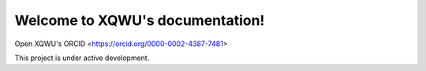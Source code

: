 Welcome to XQWU's documentation!
===================================

Open XQWU's ORCID <https://orcid.org/0000-0002-4387-7481>

.. note::

This project is under active development.
